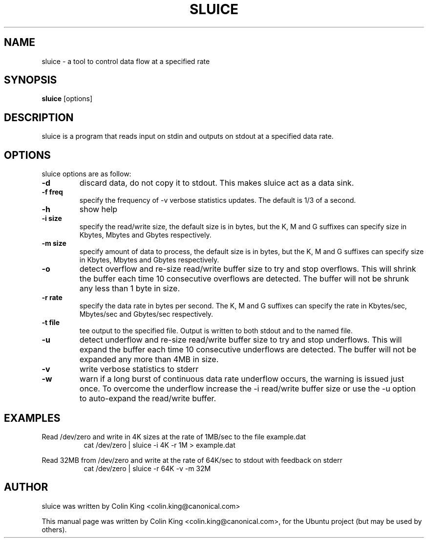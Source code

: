 .\"                                      Hey, EMACS: -*- nroff -*-
.\" First parameter, NAME, should be all caps
.\" Second parameter, SECTION, should be 1-8, maybe w/ subsection
.\" other parameters are allowed: see man(7), man(1)
.TH SLUICE 1 "December 21, 2014"
.\" Please adjust this date whenever revising the manpage.
.\"
.\" Some roff macros, for reference:
.\" .nh        disable hyphenation
.\" .hy        enable hyphenation
.\" .ad l      left justify
.\" .ad b      justify to both left and right margins
.\" .nf        disable filling
.\" .fi        enable filling
.\" .br        insert line break
.\" .sp <n>    insert n+1 empty lines
.\" for manpage-specific macros, see man(7)
.SH NAME
sluice \- a tool to control data flow at a specified rate
.br

.SH SYNOPSIS
.B sluice
.RI [options]
.br

.SH DESCRIPTION
sluice is a program that reads input on stdin and outputs on stdout at
a specified data rate.

.SH OPTIONS
sluice options are as follow:
.TP
.B \-d
discard data, do not copy it to stdout. This makes sluice act as a data sink.
.TP
.B \-f freq
specify the frequency of -v verbose statistics updates. The default is 1/3 of a second.
.TP
.B \-h
show help
.TP
.B \-i size
specify the read/write size, the default size is in bytes, but the K, M and G suffixes
can specify size in Kbytes, Mbytes and Gbytes respectively.
.TP
.B \-m size
specify amount of data to process, the default size is in bytes, but the K, M and G suffixes
can specify size in Kbytes, Mbytes and Gbytes respectively.
.TP
.B \-o 
detect overflow and re-size read/write buffer size to try and stop overflows. This will
shrink the buffer each time 10 consecutive overflows are detected. The buffer will not
be shrunk any less than 1 byte in size.
.TP
.B \-r rate
specify the data rate in bytes per second. The K, M and G suffixes
can specify the rate in Kbytes/sec, Mbytes/sec and Gbytes/sec respectively.
.TP
.B \-t file
tee output to the specified file. Output is written to both stdout and to the named file.
.TP
.B \-u
detect underflow and re-size read/write buffer size to try and stop underflows. This will
expand the buffer each time 10 consecutive underflows are detected. The buffer will not
be expanded any more than 4MB in size.
.TP
.B \-v 
write verbose statistics to stderr
.TP
.B \-w 
warn if a long burst of continuous data rate underflow occurs, the warning is issued just once.  To overcome the underflow increase the \-i read/write buffer size or use the \-u option to auto-expand the read/write buffer.
.SH EXAMPLES
.LP
Read /dev/zero and write in 4K sizes at the rate of 1MB/sec to the file example.dat
.RS 8
cat /dev/zero | sluice \-i 4K \-r 1M > example.dat
.RE
.LP
Read 32MB from /dev/zero and write at the rate of 64K/sec to stdout with feedback on stderr 
.RS 8
cat /dev/zero | sluice \-r 64K \-v \-m 32M
.RE
.SH AUTHOR
sluice was written by Colin King <colin.king@canonical.com>
.PP
This manual page was written by Colin King <colin.king@canonical.com>,
for the Ubuntu project (but may be used by others).
